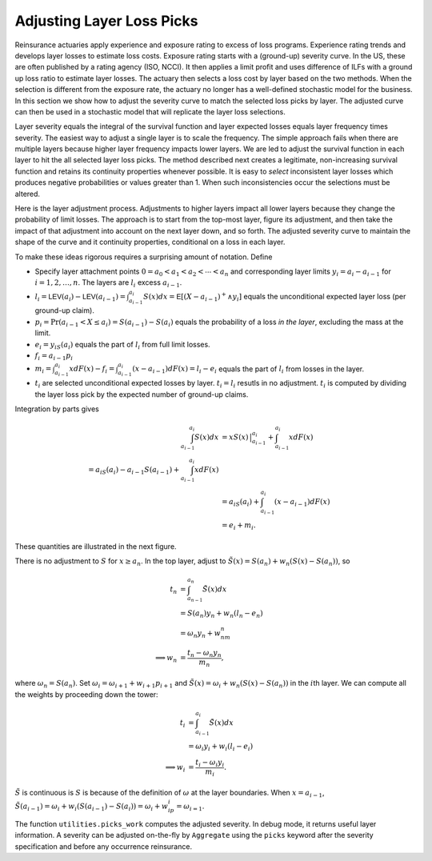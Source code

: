 .. _re loss picks:

Adjusting Layer Loss Picks
===========================

Reinsurance actuaries apply experience and exposure rating to excess of
loss programs. Experience rating trends and develops layer losses to
estimate loss costs. Exposure rating starts with a (ground-up) severity
curve. In the US, these are often published by a rating agency (ISO,
NCCI). It then applies a limit profit and uses difference of ILFs with a
ground up loss ratio to estimate layer losses. The actuary then selects
a loss cost by layer based on the two methods. When the selection is
different from the exposure rate, the actuary no longer has a
well-defined stochastic model for the business. In this section we show
how to adjust the severity curve to match the selected loss picks by
layer. The adjusted curve can then be used in a stochastic model that
will replicate the layer loss selections.

Layer severity equals the integral of the survival function and layer
expected losses equals layer frequency times severity. The easiest way
to adjust a single layer is to scale the frequency. The simple approach
fails when there are multiple layers because higher layer frequency
impacts lower layers. We are led to adjust the survival function in each
layer to hit the all selected layer loss picks. The method described
next creates a legitimate, non-increasing survival function and retains
its continuity properties whenever possible. It is easy to *select*
inconsistent layer losses which produces negative probabilities or
values greater than 1. When such inconsistencies occur the selections
must be altered.

Here is the layer adjustment process. Adjustments to higher layers impact
all lower layers because they change the probability of limit losses.
The approach is to start from the top-most layer, figure its adjustment,
and then take the impact of that adjustment into account on the next
layer down, and so forth. The adjusted severity curve to maintain the
shape of the curve and it continuity properties, conditional on a loss
in each layer.

To make these ideas rigorous requires a surprising amount of notation.
Define

-  Specify layer attachment points
   :math:`0=a_0 < a_1 < a_2 < \cdots < a_n` and corresponding layer
   limits :math:`y_i = a_i - a_{i-1}` for :math:`i=1,2, \dots, n`. The
   layers are :math:`l_i` excess :math:`a_{i-1}`.
-  :math:`l_i = \mathsf{LEV}(a_i) - \mathsf{LEV}(a_{i-1}) = \int_{a_{i-1}}^{a_i} S(x)dx = \mathsf{E}[ (X-a_{i-1})^+ \wedge y_i ]`
   equals the unconditional expected layer loss (per ground-up claim).
-  :math:`p_i = \Pr(a_{i-1} < X \le a_i) = S(a_{i-1}) - S(a_i)` equals
   the probability of a loss *in the layer*, excluding the mass at the
   limit.
-  :math:`e_i = y_iS(a_i)` equals the part of :math:`l_i` from full
   limit losses.
-  :math:`f_i = a_{i-1}p_i`
-  :math:`m_i = \int_{a_{i-1}}^{a_i} xdF(x) - f_i = \int_{a_{i-1}}^{a_i} (x-a_{i-1})dF(x) = l_i - e_i`
   equals the part of :math:`l_i` from losses in the layer.
-  :math:`t_i` are selected unconditional expected losses by layer.
   :math:`t_i=l_i` resutls in no adjustment. :math:`t_i` is computed by
   dividing the layer loss pick by the expected number of ground-up
   claims.

Integration by parts gives

.. math::
   \begin{align}
   \int_{a_{i-1}}^{a_i} S(x)dx
   &= xS(x)\,\big\vert_{a_{i-1}}^{a_i} + \int_{a_{i-1}}^{a_i} x dF(x) \\
   %&= a_iS(a_i) - a_{i-1}S(a_{i-1}) + \int_{a_{i-1}}^{a_i} x dF(x) \\
   &= a_iS(a_i) + \int_{a_{i-1}}^{a_i} (x - a_{i-1}) dF(x) \\
   &= e_i + m_i.
   \end{align}

These quantities are illustrated in the next figure.

.. ipython:: python
    :okwarning:

    from aggregate.extensions.pir_figures import adjusting_layer_losses
    @savefig picks.png
    adjusting_layer_losses();

There is no adjustment to :math:`S` for :math:`x\ge a_n`. In the top
layer, adjust to :math:`\tilde S(x) = S(a_n) + w_n(S(x) - S(a_n))`, so

.. math::
   \begin{align}
   t_n
   &= \int_{a_{n-1}}^{a_n} \tilde S(x)dx \\
   &= S(a_n)y_n + w_n(l_n - e_n) \\
   &= \omega_n y_n + w_nm_n \\
   \implies w_n &= \frac{t_n - \omega_n y_n}{m_n},
   \end{align}

where :math:`\omega_n=S(a_n)`. Set
:math:`\omega_i = \omega_{i+1} + w_{i+1} p_{i+1}` and
:math:`\tilde S(x) = \omega_i + w_n(S(x) - S(a_n))` in the :math:`i`\ th
layer. We can compute all the weights by proceeding down the tower:

.. math::
   \begin{align}
   t_i
   &= \int_{a_{i-1}}^{a_i} \tilde S(x)dx \\
   &= \omega_i y_i + w_i(l_i - e_i) \\
   \implies w_i &= \frac{t_i - \omega_i y_i}{m_i}.
   \end{align}

:math:`\tilde S` is continuous is :math:`S` is because of the definition
of :math:`\omega` at the layer boundaries. When :math:`x=a_{i-1}`,
:math:`\tilde S(a_{i-1}) = \omega_i + w_i(S(a_{i-1}) - S(a_i)) = \omega_i + w_ip_i = \omega_{i=1}`.

The function ``utilities.picks_work`` computes the adjusted severity. In
debug mode, it returns useful layer information. A severity can be
adjusted on-the-fly by ``Aggregate`` using the ``picks`` keyword after
the severity specification and before any occurrence reinsurance.

